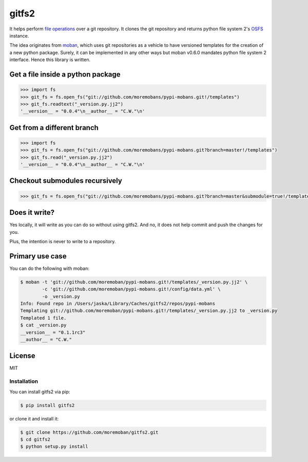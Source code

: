 ================================================================================
gitfs2
================================================================================

.. image:: https://api.travis-ci.org/moremoban/gitfs2.svg
   :target: http://travis-ci.org/moremoban/gitfs2

.. image:: https://codecov.io/github/moremoban/gitfs2/coverage.png
   :target: https://codecov.io/github/moremoban/gitfs2
.. image:: https://badge.fury.io/py/gitfs2.svg
   :target: https://pypi.org/project/gitfs2

.. image:: https://pepy.tech/badge/gitfs2/month
   :target: https://pepy.tech/project/gitfs2

.. image:: https://img.shields.io/github/stars/moremoban/gitfs2.svg?style=social&maxAge=3600&label=Star
    :target: https://github.com/moremoban/gitfs2/stargazers

.. image:: https://img.shields.io/static/v1?label=continuous%20templating&message=%E6%A8%A1%E7%89%88%E6%9B%B4%E6%96%B0&color=blue&style=flat-square
    :target: https://moban.readthedocs.io/en/latest/#at-scale-continous-templating-for-open-source-projects

.. image:: https://img.shields.io/static/v1?label=coding%20style&message=black&color=black&style=flat-square
    :target: https://github.com/psf/black

.. image:: https://dev.azure.com/moremoban/gitfs2/_apis/build/status/moremoban.gitfs2?branchName=master
   :target: https://dev.azure.com/moremoban/gitfs2/_build/latest?definitionId=2&branchName=master


It helps perform `file operations <https://docs.pyfilesystem.org/en/latest/guide.html>`_ over a git repository.
It clones the git repository and returns python file system 2's `OSFS <https://docs.pyfilesystem.org/en/latest/reference/osfs.html>`_ instance.

The idea originates from `moban <https://github.com/moremoban/moban>`_, which uses git repositories as
a vehicle to have versioned templates for the creation of a new python package. Surely, it can be implemented
in any other ways but moban v0.6.0 mandates python file system 2 interface. Hence this library is written.

Get a file inside a python package
--------------------------------------------------------------------------------

.. code-block:: python

    >>> import fs
    >>> git_fs = fs.open_fs("git://github.com/moremobans/pypi-mobans.git!/templates")
    >>> git_fs.readtext("_version.py.jj2")
    '__version__ = "0.0.4"\n__author__ = "C.W."\n'


Get from a different branch
--------------------------------------------------------------------------------

.. code-block:: python

    >>> import fs
    >>> git_fs = fs.open_fs("git://github.com/moremobans/pypi-mobans.git?branch=master!/templates")
    >>> git_fs.read("_version.py.jj2")
    '__version__ = "0.0.4"\n__author__ = "C.W."\n'


Checkout submodules recursively
--------------------------------------------------------------------------------

.. code-block:: python

    >>> git_fs = fs.open_fs("git://github.com/moremobans/pypi-mobans.git?branch=master&submodule=true!/templates")


Does it write?
--------------------------------------------------------------------------------

Yes locally, it will write as you can do so without using gitfs2. And no, it
does not help commit and push the changes for you.

Plus, the intention is never to write to a repository.

Primary use case
--------------------------------------------------------------------------------

You can do the following with moban:

.. code-block:: bash

    $ moban -t 'git://github.com/moremoban/pypi-mobans.git!/templates/_version.py.jj2' \
            -c 'git://github.com/moremoban/pypi-mobans.git!/config/data.yml' \
            -o _version.py
    Info: Found repo in /Users/jaska/Library/Caches/gitfs2/repos/pypi-mobans
    Templating git://github.com/moremoban/pypi-mobans.git!/templates/_version.py.jj2 to _version.py
    Templated 1 file.
    $ cat _version.py
    __version__ = "0.1.1rc3"
    __author__ = "C.W."



License
--------------------------------------------------------------------------------

MIT


Installation
================================================================================


You can install gitfs2 via pip:

.. code-block:: bash

    $ pip install gitfs2


or clone it and install it:

.. code-block:: bash

    $ git clone https://github.com/moremoban/gitfs2.git
    $ cd gitfs2
    $ python setup.py install
